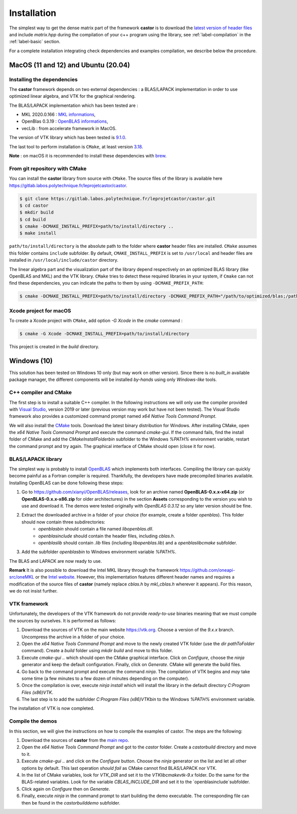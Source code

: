 .. _label-installation:

Installation
============

The simplest way to get the dense matrix part of the framework **castor** is to download the `latest version of header files <https://gitlab.labos.polytechnique.fr/leprojetcastor/castor/-/jobs/artifacts/master/download?job=deploy>`_ and include `matrix.hpp` during the compilation of your c++ program using the library, see :ref:`label-compilation` in the :ref:`label-basic` section.

For a complete installation integrating check dependencies and examples compilation, we describe below the procedure.

**MacOS** (11 and 12) and **Ubuntu** (20.04)
++++++++++++++++++++++++++++++++++++++++++++

Installing the dependencies
---------------------------

The **castor** framework depends on two external dependencies : a BLAS/LAPACK implementation in order to use optimized linear algebra, and VTK for the graphical rendering.

The BLAS/LAPACK implementation which has been tested are :

- MKL 2020.0.166 : `MKL informations <https://www.intel.com/content/www/us/en/developer/tools/oneapi/onemkl.html>`_,   
- OpenBlas 0.3.19 : `OpenBLAS informations <https://www.openblas.net/>`_,   
- vecLib : from accelerate framework in MacOS.   

The version of VTK library which has been tested is `9.1.0 <https://vtk.org/download/>`_.

The last tool to perform installation is ``CMake``, at least version `3.18  <https://cmake.org/download/>`_.

**Note** : on macOS it is recommended to install these dependencies with `brew <https://brew.sh/>`_.

From git repository with CMake
------------------------------

You can install the **castor** library from source with ``CMake``. The source files of the library is available here `<https://gitlab.labos.polytechnique.fr/leprojetcastor/castor>`_.

.. code::

    $ git clone https://gitlab.labos.polytechnique.fr/leprojetcastor/castor.git
    $ cd castor
    $ mkdir build
    $ cd build
    $ cmake -DCMAKE_INSTALL_PREFIX=path/to/install/directory ..
    $ make install

``path/to/install/directory`` is the absolute path to the folder where **castor** header files are installed. ``CMake`` assumes this folder contains ``include`` subfolder. By default, ``CMAKE_INSTALL_PREFIX`` is set to ``/usr/local`` and header files are installed in ``/usr/local/include/castor`` directory. 

The linear algebra part and the visualization part of the library depend respectively on an optimized BLAS library (like OpenBLAS and MKL) and the VTK library. ``CMake`` tries to detect these required libraries in your system, if ``Cmake`` can not find these dependencies, you can indicate the paths to them by using ``-DCMAKE_PREFIX_PATH``:

.. code::

    $ cmake -DCMAKE_INSTALL_PREFIX=path/to/install/directory -DCMAKE_PREFIX_PATH="/path/to/optimized/blas;/path/to/vtk/" ..   

Xcode project for macOS
-----------------------

To create a Xcode project with ``CMake``, add option `-G Xcode` in the `cmake` command :
 
.. code::

    $ cmake -G Xcode -DCMAKE_INSTALL_PREFIX=path/to/install/directory 

This project is created in the `build` directory.

Windows (10)
++++++++++++

This solution has been tested on Windows 10 only (but may work on other version). Since there is no *built_in* available package manager, the different components will be installed *by-hands* using only *Windows-like* tools.

C++ compiler and CMake
----------------------

The first step is to install a suitable C++ compiler. In the following instructions we will only use the compiler provided with `Visual Studio <https://visualstudio.microsoft.com/fr/downloads/>`_, version 2019 or later (previous version may work but have not been tested). The Visual Studio framework also provides a customized command prompt named `x64 Native Tools Command Prompt`.

We will also install the `CMake <https://cmake.org>`_ tools. Download the latest binary distribution for Windows. After installing CMake, open the `x64 Native Tools Command Prompt` and execute the command `cmake-gui`. If the command fails, find the install folder of CMake and add the `CMakeInstallFolder\bin` subfolder to the Windows `%PATH%` environment variable, restart the command prompt and try again. The graphical interface of CMake should open (close it for now).

BLAS/LAPACK library
-------------------

The simplest way is probably to install `OpenBLAS <https://www.openblas.net>`_ which implements both interfaces. Compiling the library can quickly become painful as a Fortran compiler is required. Thankfully, the developers have made precompiled binaries available. Installing OpenBLAS can be done following these steps:

1. Go to `https://github.com/xianyi/OpenBLAS/releases <https://github.com/xianyi/OpenBLAS/releases>`_, look for an archive named **OpenBLAS-0.x.x-x64.zip** (or **OpenBLAS-0.x.x-x86.zip** for older architectures) in the section **Assets** corresponding to the version you wish to use and download it. The demos were tested originally with `OpenBLAS 0.3.12` so any later version should be fine.
2. Extract the downloaded archive in a folder of your choice (for example, create a folder `openblas`). This folder should now contain three subdirectories:
    - `openblas\bin` should contain a file named `libopenblas.dll`.
    - `openblas\include` should contain the header files, including `cblas.h`.
    - `openblas\lib` should contain `.lib` files (including `libopenblas.lib`) and a `openblas\lib\cmake` subfolder.
3. Add the subfolder `openblas\bin` to Windows environment variable `%PATH%`.

The BLAS and LAPACK are now ready to use.

**Remark** It is also possible to download the Intel MKL library through the framework https://github.com/oneapi-src/oneMKL or the `Intel website <https://www.intel.com/content/www/us/en/developer/tools/oneapi/overview.html>`_. However, this implementation features different header names and requires a modification of the source files of **castor** (namely replace `cblas.h` by `mkl_cblas.h` wherever it appears). For this reason, we do not insist further.

VTK framework
-------------

Unfortunately, the developers of the VTK framework do not provide *ready-to-use* binaries meaning that we must compile the sources by ourselves. It is performed as follows:

1. Download the sources of VTK on the main website `https://vtk.org <https://vtk.org>`_. Choose a version of the `9.x.x` branch. Uncompress the archive in a folder of your choice.
2. Open the `x64 Native Tools Command Prompt` and move to the newly created VTK folder (use the `dir pathToFolder` command). Create a *build* folder using `mkdir build` and move to this folder.
3. Execute `cmake-gui ..` which should open the CMake graphical interface. Click on `Configure`, choose the `ninja` generator and keep the default configuration. Finally, click on `Generate`. CMake will generate the build files.
4. Go back to the command prompt and execute the command `ninja`. The compilation of VTK begins and *may* take some time (a few minutes to a few dozen of minutes depending on the computer).
5. Once the compilation is over, execute `ninja install` which will install the library in the default directory `C:\Program Files (x86)\VTK`.
6. The last step is to add the subfolder `C:\Program Files (x86)\VTK\bin` to the Windows `%PATH%` environment variable.

The installation of VTK is now completed.

Compile the demos
-----------------

In this section, we will give the instructions on how to compile the examples of castor. The steps are the following:

1. Download the sources of **castor** from the `main repo <https://gitlab.labos.polytechnique.fr/leprojetcastor/castor.git>`_.
2. Open the `x64 Native Tools Command Prompt` and got to the `castor` folder. Create a `castor\build` directory and move to it.
3. Execute `cmake-gui ..` and click on the `Configure` button. Choose the `ninja` generator on the list and let all other options by default. This last operation *should fail* as CMake cannot find BLAS/LAPACK nor VTK.
4. In the list of CMake variables, look for `VTK_DIR` and set it to the `VTK\lib\cmake\vtk-9.x` folder. Do the same for the BLAS-related variables. Look for the variable `CBLAS_INCLUDE_DIR` and set it to the `openblas\include`subfolder.
5. Click again on `Configure` then on `Generate`.
6. Finally, execute `ninja` in the command prompt to start building the demo executable. The corresponding file can then be found in the `castor\build\demo` subfolder.

